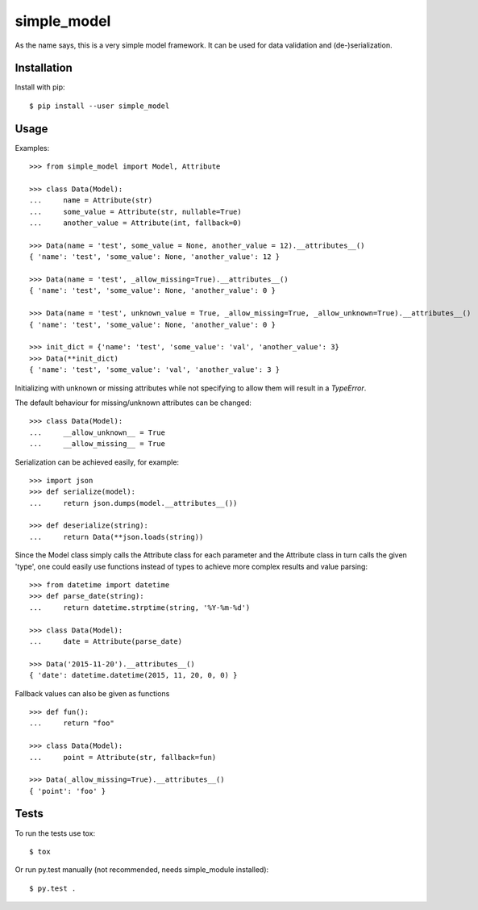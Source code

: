 simple_model
============

As the name says, this is a very simple model framework. It can be used for data
validation and (de-)serialization.

Installation
------------

Install with pip::

    $ pip install --user simple_model

Usage
-----

Examples::

    >>> from simple_model import Model, Attribute

    >>> class Data(Model):
    ...     name = Attribute(str)
    ...     some_value = Attribute(str, nullable=True)
    ...     another_value = Attribute(int, fallback=0)

    >>> Data(name = 'test', some_value = None, another_value = 12).__attributes__()
    { 'name': 'test', 'some_value': None, 'another_value': 12 }

    >>> Data(name = 'test', _allow_missing=True).__attributes__()
    { 'name': 'test', 'some_value': None, 'another_value': 0 }

    >>> Data(name = 'test', unknown_value = True, _allow_missing=True, _allow_unknown=True).__attributes__()
    { 'name': 'test', 'some_value': None, 'another_value': 0 }

    >>> init_dict = {'name': 'test', 'some_value': 'val', 'another_value': 3}
    >>> Data(**init_dict)
    { 'name': 'test', 'some_value': 'val', 'another_value': 3 }

Initializing with unknown or missing attributes while not specifying to allow
them will result in a *TypeError*.

The default behaviour for missing/unknown attributes can be changed::

    >>> class Data(Model):
    ...     __allow_unknown__ = True
    ...     __allow_missing__ = True

Serialization can be achieved easily, for example::

    >>> import json
    >>> def serialize(model):
    ...     return json.dumps(model.__attributes__())

    >>> def deserialize(string):
    ...     return Data(**json.loads(string))

Since the Model class simply calls the Attribute class for each parameter and the Attribute class in turn calls the
given 'type', one could easily use functions instead of types to achieve more complex results and value parsing::

    >>> from datetime import datetime
    >>> def parse_date(string):
    ...     return datetime.strptime(string, '%Y-%m-%d')

    >>> class Data(Model):
    ...     date = Attribute(parse_date)

    >>> Data('2015-11-20').__attributes__()
    { 'date': datetime.datetime(2015, 11, 20, 0, 0) }

Fallback values can also be given as functions ::

    >>> def fun():
    ...     return "foo"

    >>> class Data(Model):
    ...     point = Attribute(str, fallback=fun)

    >>> Data(_allow_missing=True).__attributes__()
    { 'point': 'foo' }

Tests
-----

To run the tests use tox::

    $ tox

Or run py.test manually (not recommended, needs simple_module installed)::

    $ py.test .
